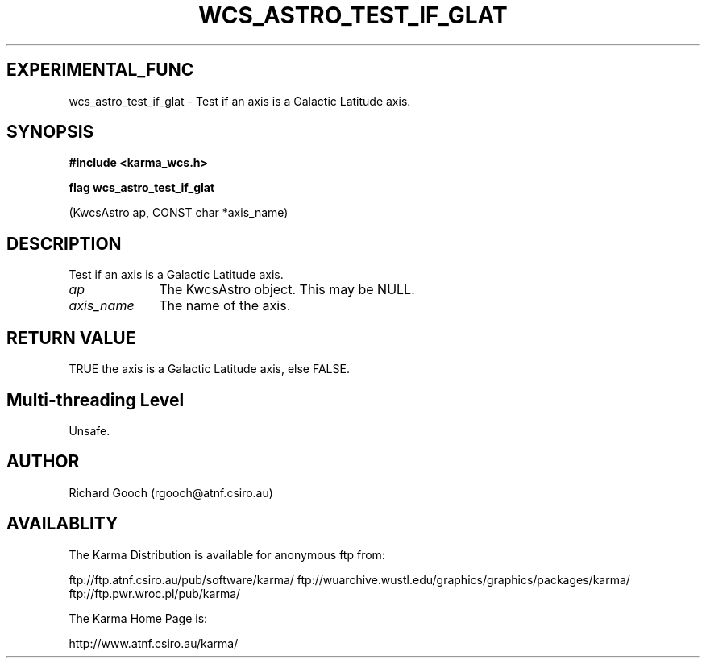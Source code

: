.TH WCS_ASTRO_TEST_IF_GLAT 3 "13 Nov 2005" "Karma Distribution"
.SH EXPERIMENTAL_FUNC
wcs_astro_test_if_glat \- Test if an axis is a Galactic Latitude axis.
.SH SYNOPSIS
.B #include <karma_wcs.h>
.sp
.B flag wcs_astro_test_if_glat
.sp
(KwcsAstro ap, CONST char *axis_name)
.SH DESCRIPTION
Test if an axis is a Galactic Latitude axis.
.IP \fIap\fP 1i
The KwcsAstro object. This may be NULL.
.IP \fIaxis_name\fP 1i
The name of the axis.
.SH RETURN VALUE
TRUE the axis is a Galactic Latitude axis, else FALSE.
.SH Multi-threading Level
Unsafe.
.SH AUTHOR
Richard Gooch (rgooch@atnf.csiro.au)
.SH AVAILABLITY
The Karma Distribution is available for anonymous ftp from:

ftp://ftp.atnf.csiro.au/pub/software/karma/
ftp://wuarchive.wustl.edu/graphics/graphics/packages/karma/
ftp://ftp.pwr.wroc.pl/pub/karma/

The Karma Home Page is:

http://www.atnf.csiro.au/karma/
